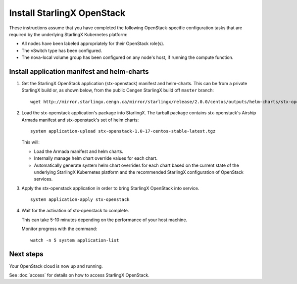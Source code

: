 ===========================
Install StarlingX OpenStack
===========================

These instructions assume that you have completed the following
OpenStack-specific configuration tasks that are required by the underlying
StarlingX Kubernetes platform:

* All nodes have been labeled appropriately for their OpenStack role(s).
* The vSwitch type has been configured.
* The nova-local volume group has been configured on any node's host, if running
  the compute function.

--------------------------------------------
Install application manifest and helm-charts
--------------------------------------------

#. Get the StarlingX OpenStack application (stx-openstack) manifest and helm-charts.
   This can be from a private StarlingX build or, as shown below, from the public
   Cengen StarlingX build off ``master`` branch:

   ::

   	wget http://mirror.starlingx.cengn.ca/mirror/starlingx/release/2.0.0/centos/outputs/helm-charts/stx-openstack-1.0-17-centos-stable-latest.tgz

#. Load the stx-openstack application's package into StarlingX. The tarball
   package contains stx-openstack's Airship Armada manifest and stx-openstack's
   set of helm charts:

   ::

   	system application-upload stx-openstack-1.0-17-centos-stable-latest.tgz

   This will:

   * Load the Armada manifest and helm charts.
   * Internally manage helm chart override values for each chart.
   * Automatically generate system helm chart overrides for each chart based on
     the current state of the underlying StarlingX Kubernetes platform and the
     recommended StarlingX configuration of OpenStack services.

#. Apply the stx-openstack application in order to bring StarlingX OpenStack into
   service.

   ::

   	system application-apply stx-openstack

#. Wait for the activation of stx-openstack to complete.

   This can take 5-10 minutes depending on the performance of your host machine.

   Monitor progress with the command:

   ::

   	watch -n 5 system application-list

----------
Next steps
----------

Your OpenStack cloud is now up and running.

See :doc:`access` for details on how to access StarlingX OpenStack.
